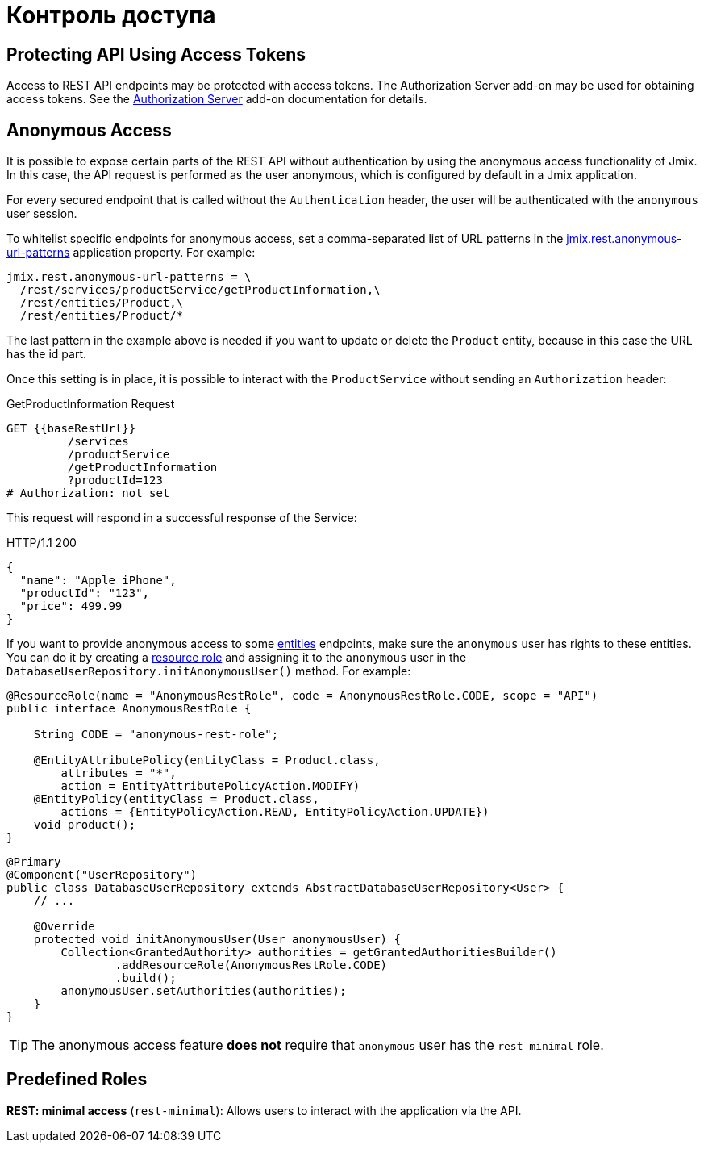 = Контроль доступа

[[protecting-api-using-access-tokens]]
== Protecting API Using Access Tokens

Access to REST API endpoints may be protected with access tokens. The Authorization Server add-on may be used for obtaining access tokens. See the xref:authorization-server:index.adoc[Authorization Server] add-on documentation for details.

[[anonymous-access]]
== Anonymous Access

It is possible to expose certain parts of the REST API without authentication by using the anonymous access functionality of Jmix. In this case, the API request is performed as the user anonymous, which is configured by default in a Jmix application.

For every secured endpoint that is called without the `Authentication` header, the user will be authenticated with the `anonymous` user session.

To whitelist specific endpoints for anonymous access, set a comma-separated list of URL patterns in the xref:app-properties.adoc#jmix.rest.anonymous-url-patterns[jmix.rest.anonymous-url-patterns] application property. For example:

[source,properties]
----
jmix.rest.anonymous-url-patterns = \
  /rest/services/productService/getProductInformation,\
  /rest/entities/Product,\
  /rest/entities/Product/*
----

The last pattern in the example above is needed if you want to update or delete the `Product` entity, because in this case the URL has the id part.

Once this setting is in place, it is possible to interact with the `ProductService` without sending an `Authorization` header:

.GetProductInformation Request
[source, http request]
----
GET {{baseRestUrl}}
         /services
         /productService
         /getProductInformation
         ?productId=123
# Authorization: not set
----

This request will respond in a successful response of the Service:

.HTTP/1.1 200
[source, json]
----
{
  "name": "Apple iPhone",
  "productId": "123",
  "price": 499.99
}
----

If you want to provide anonymous access to some xref:entities-api.adoc[entities] endpoints, make sure the `anonymous` user has rights to these entities. You can do it by creating a xref:security:resource-roles.adoc[resource role] and assigning it to the `anonymous` user in the `DatabaseUserRepository.initAnonymousUser()` method. For example:

[source,java,indent=0]
----
@ResourceRole(name = "AnonymousRestRole", code = AnonymousRestRole.CODE, scope = "API")
public interface AnonymousRestRole {

    String CODE = "anonymous-rest-role";

    @EntityAttributePolicy(entityClass = Product.class,
        attributes = "*",
        action = EntityAttributePolicyAction.MODIFY)
    @EntityPolicy(entityClass = Product.class,
        actions = {EntityPolicyAction.READ, EntityPolicyAction.UPDATE})
    void product();
}
----

[source,java,indent=0]
----
@Primary
@Component("UserRepository")
public class DatabaseUserRepository extends AbstractDatabaseUserRepository<User> {
    // ...

    @Override
    protected void initAnonymousUser(User anonymousUser) {
        Collection<GrantedAuthority> authorities = getGrantedAuthoritiesBuilder()
                .addResourceRole(AnonymousRestRole.CODE)
                .build();
        anonymousUser.setAuthorities(authorities);
    }
}
----

TIP: The anonymous access feature *does not* require that `anonymous` user has the `rest-minimal` role.

[[predefined-roles]]
== Predefined Roles

*REST: minimal access* (`rest-minimal`): Allows users to interact with the application via the API.
